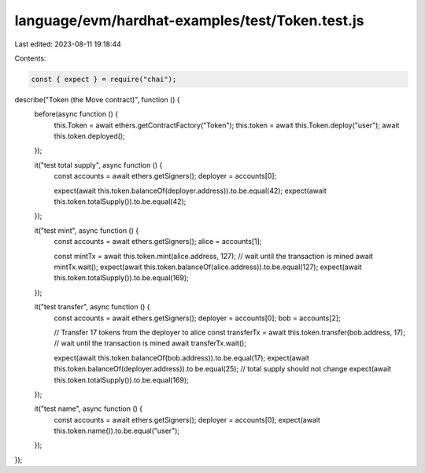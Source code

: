 language/evm/hardhat-examples/test/Token.test.js
================================================

Last edited: 2023-08-11 19:18:44

Contents:

.. code-block:: js

    const { expect } = require("chai");

describe("Token (the Move contract)", function () {
    before(async function () {
        this.Token = await ethers.getContractFactory("Token");
        this.token = await this.Token.deploy("user");
        await this.token.deployed();
    });

    it("test total supply", async function () {
        const accounts = await ethers.getSigners();
        deployer = accounts[0];

        expect(await this.token.balanceOf(deployer.address)).to.be.equal(42);
        expect(await this.token.totalSupply()).to.be.equal(42);
    });

    it("test mint", async function () {
        const accounts = await ethers.getSigners();
        alice = accounts[1];

        const mintTx = await this.token.mint(alice.address, 127);
        // wait until the transaction is mined
        await mintTx.wait();
        expect(await this.token.balanceOf(alice.address)).to.be.equal(127);
        expect(await this.token.totalSupply()).to.be.equal(169);
    });

    it("test transfer", async function () {
        const accounts = await ethers.getSigners();
        deployer = accounts[0];
        bob = accounts[2];

        // Transfer 17 tokens from the deployer to alice
        const transferTx = await this.token.transfer(bob.address, 17);
        // wait until the transaction is mined
        await transferTx.wait();

        expect(await this.token.balanceOf(bob.address)).to.be.equal(17);
        expect(await this.token.balanceOf(deployer.address)).to.be.equal(25);
        // total supply should not change
        expect(await this.token.totalSupply()).to.be.equal(169);
    });

    it("test name", async function () {
        const accounts = await ethers.getSigners();
        deployer = accounts[0];
        expect(await this.token.name()).to.be.equal("user");
    });
});


